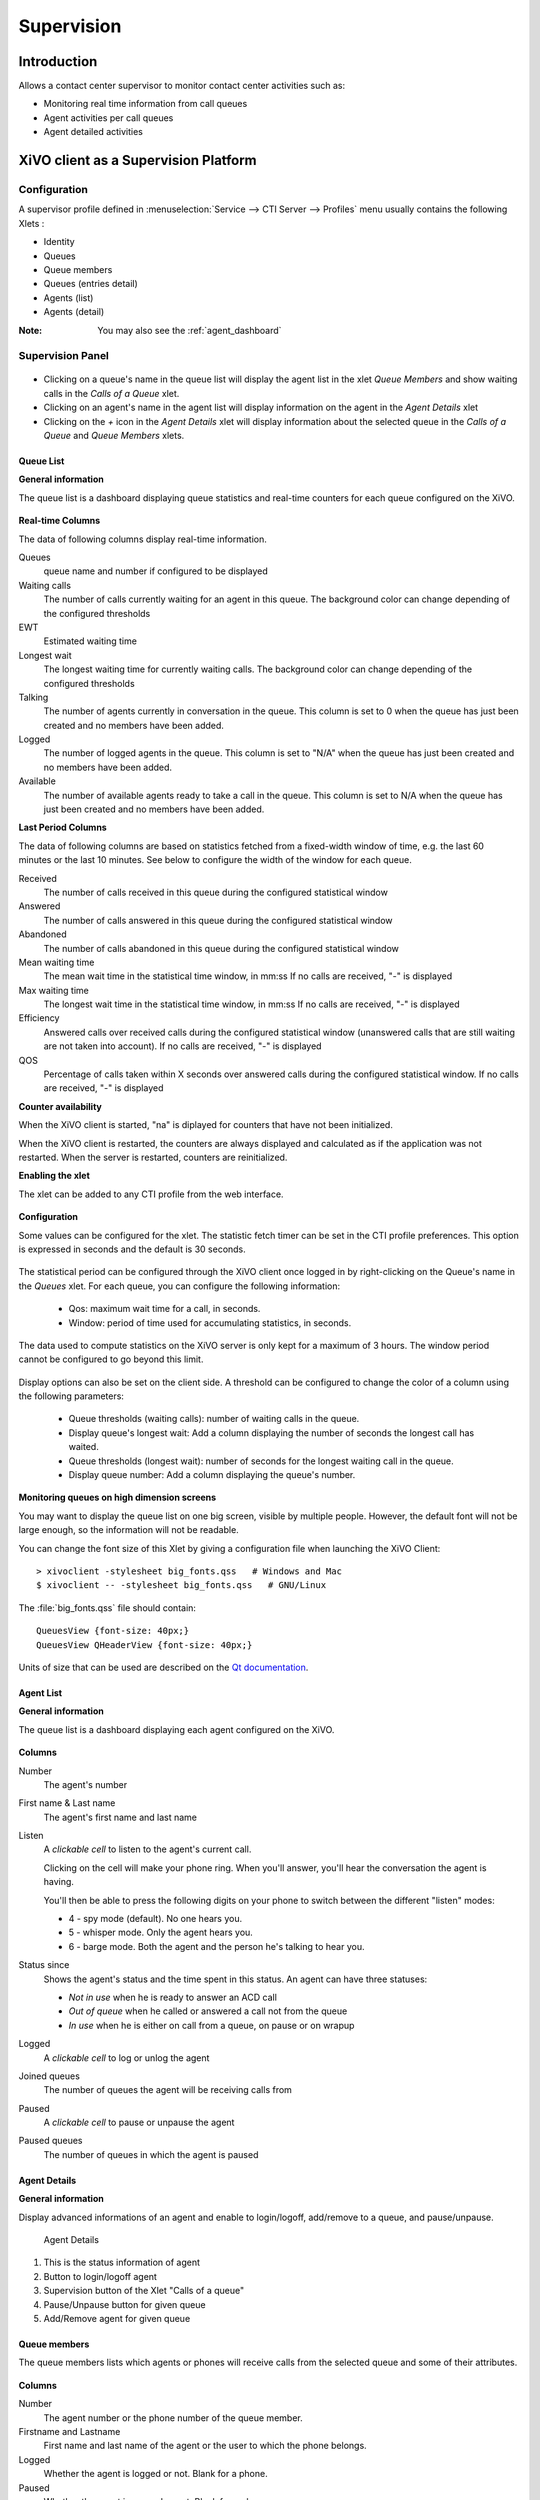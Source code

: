 ***********
Supervision
***********

Introduction
============

Allows a contact center supervisor to monitor contact center activities such as:

* Monitoring real time information from call queues
* Agent activities per call queues
* Agent detailed activities


XiVO client as a Supervision Platform
=====================================

Configuration
-------------

A supervisor profile defined in :menuselection:`Service --> CTI Server -->
Profiles` menu usually contains the following Xlets :

* Identity
* Queues
* Queue members
* Queues (entries detail)
* Agents (list)
* Agents (detail)

:Note: You may also see the :ref:`agent_dashboard`

Supervision Panel
-----------------

.. figure:: images/cc_supervision.png
   :scale: 90%

* Clicking on a queue's name in the queue list will display the agent list in the xlet `Queue Members` and show waiting calls in the `Calls of a Queue` xlet.

* Clicking on an agent's name in the agent list will display information on the agent in the `Agent Details` xlet

* Clicking on the `+` icon in the `Agent Details` xlet will display information about the selected queue in the `Calls of a Queue` and `Queue Members` xlets.


Queue List
^^^^^^^^^^
**General information**

The queue list is a dashboard displaying queue statistics and real-time counters for each queue configured on the XiVO.

.. figure:: images/queue_list.png
   :scale: 90%


**Real-time Columns**

The data of following columns display real-time information.

Queues
   queue name and number if configured to be displayed

Waiting calls
   The number of calls currently waiting for an agent in this queue. The background color
   can change depending of the configured thresholds

EWT
   Estimated waiting time

Longest wait
   The longest waiting time for currently waiting calls. The background color can change
   depending of the configured thresholds

Talking
   The number of agents currently in conversation in the queue.
   This column is set to 0 when the queue has just been created and no members have been added.

Logged
   The number of logged agents in the queue.
   This column is set to "N/A" when the queue has just been created and no members have been added.

Available
   The number of available agents ready to take a call in the queue.
   This column is set to N/A when the queue has just been created and no members have been added.


**Last Period Columns**

The data of following columns are based on statistics fetched from a fixed-width window of time,
e.g. the last 60 minutes or the last 10 minutes. See below to configure the width of the window for
each queue.

Received
   The number of calls received in this queue during the configured statistical window

Answered
   The number of calls answered in this queue during the configured statistical window

Abandoned
   The number of calls abandoned in this queue during the configured statistical window

Mean waiting time
   The mean wait time in the statistical time window, in mm:ss
   If no calls are received, "-" is displayed

Max waiting time
   The longest wait time in the statistical time window, in mm:ss
   If no calls are received, "-" is displayed

Efficiency
   Answered calls over received calls during the configured statistical window
   (unanswered calls that are still waiting are not taken into account).
   If no calls are received, "-" is displayed

QOS
   Percentage of calls taken within X seconds over answered calls during the configured statistical window.
   If no calls are received, "-" is displayed


**Counter availability**

When the XiVO client is started, "na" is diplayed for counters that have not been initialized.

When the XiVO client is restarted, the counters are always displayed and calculated as if
the application was not restarted. When the server is restarted, counters are reinitialized.

**Enabling the xlet**

The xlet can be added to any CTI profile from the web interface.

.. figure:: images/queue_list_enable.png
   :scale: 70%

**Configuration**

Some values can be configured for the xlet. The statistic fetch timer can be set in the CTI profile preferences.
This option is expressed in seconds and the default is 30 seconds.

.. figure:: images/queue_list_fetch_time.png
   :scale: 70%


The statistical period can be configured through the XiVO client once logged in by right-clicking on the Queue's name in the `Queues` xlet.
For each queue, you can configure the following information:

 * Qos:  maximum wait time for a call, in seconds.
 * Window: period of time used for accumulating statistics, in seconds.

The data used to compute statistics on the XiVO server is only kept for a maximum of 3 hours.
The window period cannot be configured to go beyond this limit.

.. figure:: images/queue_list_fetch_param.png
   :scale: 90%

Display options can also be set on the client side. A threshold can be configured to change the color of a column using the following parameters:

 * Queue thresholds (waiting calls): number of waiting calls in the queue.
 * Display queue's longest wait: Add a column displaying the number of seconds the longest call has waited.
 * Queue thresholds (longest wait): number of seconds for the longest waiting call in the queue.
 * Display queue number: Add a column displaying the queue's number.

.. figure:: images/queue_list_config.png
   :scale: 90%

**Monitoring queues on high dimension screens**

You may want to display the queue list on one big screen, visible by multiple
people. However, the default font will not be large enough, so the information
will not be readable.

You can change the font size of this Xlet by giving a configuration file when
launching the XiVO Client::

   > xivoclient -stylesheet big_fonts.qss   # Windows and Mac
   $ xivoclient -- -stylesheet big_fonts.qss   # GNU/Linux

The :file:`big_fonts.qss` file should contain::

   QueuesView {font-size: 40px;}
   QueuesView QHeaderView {font-size: 40px;}

Units of size that can be used are described on the `Qt documentation`_.

.. _Qt documentation: http://doc.qt.nokia.com/latest/stylesheet-reference.html#length.


Agent List
^^^^^^^^^^

**General information**

The queue list is a dashboard displaying each agent configured on the XiVO.

.. figure:: images/agent_list.png
   :scale: 80%

**Columns**

Number
   The agent's number

First name & Last name
   The agent's first name and last name

Listen
   A *clickable cell* to listen to the agent's current call.

   Clicking on the cell will make your phone ring. When you'll answer, you'll hear
   the conversation the agent is having.

   You'll then be able to press the following digits on your phone to switch between
   the different "listen" modes:

   * 4 - spy mode (default). No one hears you.
   * 5 - whisper mode. Only the agent hears you.
   * 6 - barge mode. Both the agent and the person he's talking to hear you.

Status since
   Shows the agent's status and the time spent in this status. An agent can have three statuses:

   * *Not in use* when he is ready to answer an ACD call
   * *Out of queue* when he called or answered a call not from the queue
   * *In use* when he is either on call from a queue, on pause or on wrapup

Logged
   A *clickable cell* to log or unlog the agent

Joined queues
   The number of queues the agent will be receiving calls from

Paused
   A *clickable cell* to pause or unpause the agent

Paused queues
   The number of queues in which the agent is paused


Agent Details
^^^^^^^^^^^^^

**General information**

Display advanced informations of an agent and enable to login/logoff, add/remove to a queue, and pause/unpause.

.. figure:: images/agent_details.png

   Agent Details

1. This is the status information of agent
2. Button to login/logoff agent
3. Supervision button of the Xlet "Calls of a queue"
4. Pause/Unpause button for given queue
5. Add/Remove agent for given queue


Queue members
^^^^^^^^^^^^^

The queue members lists which agents or phones will receive calls from the
selected queue and some of their attributes.

.. figure:: images/queue_members.png

**Columns**

Number
    The agent number or the phone number of the queue member.

Firstname and Lastname
    First name and last name of the agent or the user to which the phone belongs.

Logged
    Whether the agent is logged or not. Blank for a phone.

Paused
    Whether the agent is paused or not. Blank for a phone.

Answered calls
    Number of calls answered by the member since last login (for an agent), or restart
    or configuration reload.

Last call
    Hangup time of the last answered calls.

Penalty
    Penalty of the queue member.


Link XiVO Client presence to agent presence
===========================================

You can configure XiVO to have the following scenario:

* The agent person leaves temporarily his office (lunch, break, ...)
* He sets his presence in the XiVO Client to the according state
* The agent will be automatically set in pause and his phone will not ring from
  queues
* He comes back to his office and set his presence to 'Available'
* The pause will be automatically cancelled

You can :ref:`configure the presence states <presence-actions>` of CTI profiles
and attach ``Actions`` to them, such as `Set in pause` or `Enable DND`.

You can then attach an action `Set in pause` for multiple presence states and
attach an action `Cancel the pause` for the presence state `Available`.

For now, the actions attached to the mandatory presence `Disconnected` will not
be taken into account.
